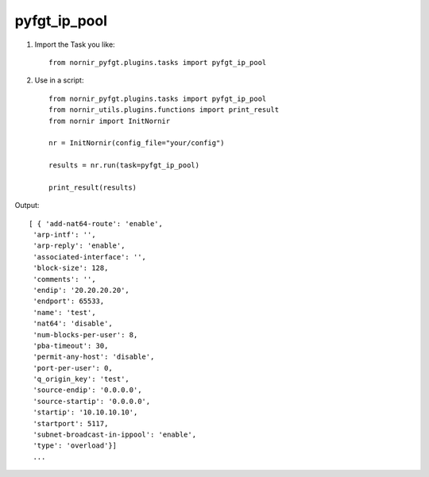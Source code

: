 pyfgt_ip_pool
==========

1) Import the Task you like::

    from nornir_pyfgt.plugins.tasks import pyfgt_ip_pool


2) Use in a script::

    from nornir_pyfgt.plugins.tasks import pyfgt_ip_pool
    from nornir_utils.plugins.functions import print_result
    from nornir import InitNornir

    nr = InitNornir(config_file="your/config")

    results = nr.run(task=pyfgt_ip_pool)

    print_result(results)

Output::
    
   [ { 'add-nat64-route': 'enable',
    'arp-intf': '',
    'arp-reply': 'enable',
    'associated-interface': '',
    'block-size': 128,
    'comments': '',
    'endip': '20.20.20.20',
    'endport': 65533,
    'name': 'test',
    'nat64': 'disable',
    'num-blocks-per-user': 8,
    'pba-timeout': 30,
    'permit-any-host': 'disable',
    'port-per-user': 0,
    'q_origin_key': 'test',
    'source-endip': '0.0.0.0',
    'source-startip': '0.0.0.0',
    'startip': '10.10.10.10',
    'startport': 5117,
    'subnet-broadcast-in-ippool': 'enable',
    'type': 'overload'}]
    ...